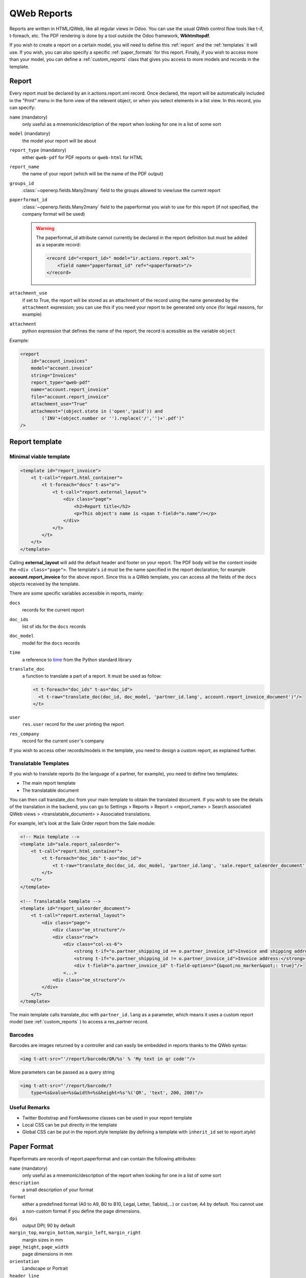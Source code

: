 ============
QWeb Reports
============


Reports are written in HTML/QWeb, like all regular views in Odoo. You can use the usual QWeb control flow tools like t-if, t-foreach, etc. The PDF rendering is done by a tool outside the Odoo framework, **Wkhtmltopdf**.

If you wish to create a report on a certain model, you will need to define this :ref:`report` and the :ref:`templates` it will use. If you wish, you can also specify a specific :ref:`paper_formats` for this report. Finally, if you wish to access more than your model, you can define a :ref:`custom_reports` class that gives you access to more models and records in the template.

.. _report:

Report 
======

Every report must be declared by an ir.actions.report.xml record. Once declared, the report will be automatically included in the "Print" menu in the form view of the relevent object, or when you select elements in a list view. In this record, you can specify:

``name`` (mandatory)
    only useful as a mnemonic/description of the report when looking for one in a list of some sort
``model`` (mandatory)
    the model your report will be about
``report_type`` (mandatory)
    either ``qweb-pdf`` for PDF reports or ``qweb-html`` for HTML
``report_name``
    the name of your report (which will be the name of the PDF output)
``groups_id``
    :class:`~openerp.fields.Many2many` field to the groups allowed to view/use the current report
``paperformat_id``
    :class:`~openerp.fields.Many2many` field to the paperformat you wish to use for this report (if not specified, the company format will be used)

    .. warning:: The paperformat_id attribute cannot currently be declared in the report definition but must be added as a separate record:
        
        .. code-block:: xml

            <record id="<report_id>" model="ir.actions.report.xml">
                <field name="paperformat_id" ref="<paperformat>"/>
            </record>


``attachment_use``
    if set to True, the report will be stored as an attachment of the record using the name generated by the ``attachment`` expression; you can use this if you need your report to be generated only once (for legal reasons, for example)
``attachment``
    python expression that defines the name of the report; the record is acessible as the variable ``object``


Example:

.. code-block:: xml

    <report 
        id="account_invoices"
        model="account.invoice"
        string="Invoices"
        report_type="qweb-pdf"
        name="account.report_invoice"
        file="account.report_invoice"
        attachment_use="True"
        attachment="(object.state in ('open','paid')) and
            ('INV'+(object.number or '').replace('/','')+'.pdf')"
    />

.. _templates:

Report template
===============


Minimal viable template
-----------------------

.. code-block:: xml

    <template id="report_invoice">
        <t t-call="report.html_container">
            <t t-foreach="docs" t-as="o">
                <t t-call="report.external_layout">
                    <div class="page">
                        <h2>Report title</h2>
                        <p>This object's name is <span t-field="o.name"/></p>
                    </div>
                </t>
            </t>
        </t>
    </template>

Calling **external_layout** will add the default header and footer on your report. The PDF body 
will be the content inside the ``<div class="page">``. The template's ``id``  must be the name 
specified in the report declaration; for example **account.report_invoice** for the above 
report. Since this is a QWeb template, you can access all the fields of the ``docs`` objects 
received by the template.

There are some specific variables accessible in reports, mainly:

``docs``
    records for the current report
``doc_ids``
    list of ids for the ``docs`` records
``doc_model``
    model for the ``docs`` records
``time``
    a reference to time_ from the Python standard library
``translate_doc``
    a function to translate a part of a report. It must be used as follow:

    .. code-block:: xml

        <t t-foreach="doc_ids" t-as="doc_id">
          <t t-raw="translate_doc(doc_id, doc_model, 'partner_id.lang', account.report_invoice_document')"/>
        </t>
``user``
    ``res.user`` record for the user printing the report
``res_company``
    record for the current ``user``'s company

If you wish to access other records/models in the template, you need to design a custom report, as explained further.

Translatable Templates
----------------------
If you wish to translate reports (to the language of a partner, for example), you need to define two templates:

* The main report template
* The translatable document

You can then call translate_doc from your main template to obtain the translated document. If you wish to see the details of the translation in the backend, you can go to Settings > Reports > Report > <report_name> > Search associated QWeb views > <translatable_document> > Associated translations.

For example, let's look at the Sale Order report from the Sale module:

.. code-block:: xml

    <!-- Main template -->
    <template id="sale.report_saleorder">
        <t t-call="report.html_container">
            <t t-foreach="doc_ids" t-as="doc_id">
                <t t-raw="translate_doc(doc_id, doc_model, 'partner_id.lang', 'sale.report_saleorder_document')"/>
            </t>
        </t>
    </template>

    <!-- Translatable template -->
    <template id="report_saleorder_document">
        <t t-call="report.external_layout">
            <div class="page">
                <div class="oe_structure"/>
                <div class="row">
                    <div class="col-xs-6">
                        <strong t-if="o.partner_shipping_id == o.partner_invoice_id">Invoice and shipping address:</strong>
                        <strong t-if="o.partner_shipping_id != o.partner_invoice_id">Invoice address:</strong>
                        <div t-field="o.partner_invoice_id" t-field-options="{&quot;no_marker&quot;: true}"/>
                    <...>
                <div class="oe_structure"/>
            </div>
        </t>
    </template>


The main template calls translate_doc with ``partner_id.lang`` as a parameter, which means it uses a custom report model (see :ref:`custom_reports` ) to access a res_partner record.

Barcodes
--------
Barcodes are images returned by a controller and can easily be embedded in reports thanks to the QWeb syntax:

.. code-block:: html

    <img t-att-src="'/report/barcode/QR/%s' % 'My text in qr code'"/>

More parameters can be passed as a query string

.. code-block:: html

    <img t-att-src="'/report/barcode/?
        type=%s&value=%s&width=%s&height=%s'%('QR', 'text', 200, 200)"/>


Useful Remarks
--------------
* Twitter Bootstrap and FontAwesome classes can be used in your report template
* Local CSS can be put directly in the template
* Global CSS can be put in the report.style template (by defining a template with ``inherit_id`` set to *report.style*)

.. _paper_formats:

Paper Format
============

Paperformats are records of report.paperformat and can contain the following attributes:

``name`` (mandatory)
    only useful as a mnemonic/description of the report when looking for one in a list of some sort
``description``
    a small description of your format
``format``
    either a predefined format (A0 to A9, B0 to B10, Legal, Letter, Tabloid,...) or ``custom``; A4 by default. You cannot use a non-custom format if you define the page dimensions.
``dpi``
    output DPI; 90 by default
``margin_top``, ``margin_bottom``, ``margin_left``, ``margin_right`` 
    margin sizes in mm
``page_height``, ``page_width``
    page dimensions in mm
``orientation`` 
    Landscape or Portrait
``header_line`` 
    boolean to display a header line
``header_spacing`` 
    header spacing in mm

Example:


.. code-block:: xml

    <record id="paperformat_frenchcheck" model="report.paperformat">
        <field name="name">French Bank Check</field>
        <field name="default" eval="True"/>
        <field name="format">custom</field>
        <field name="page_height">80</field>
        <field name="page_width">175</field>
        <field name="orientation">Portrait</field>
        <field name="margin_top">3</field>
        <field name="margin_bottom">3</field>
        <field name="margin_left">3</field>
        <field name="margin_right">3</field>
        <field name="header_line" eval="False"/>
        <field name="header_spacing">3</field>
        <field name="dpi">80</field>
    </record>

.. _custom_reports:

Custom Reports
==============

The report model has a default ``get_html`` function that looks for a model 
named **report.<<module.report_name>>**. If it exists, it will use it to call the QWeb engine; otherwise 
a generic function will be used. If you wish to customize your reports by including more 
things in the template (like records of others models, for example), you can define this 
model, overwrite the function ``render_html`` and pass objects in the ``docargs`` dictionnary:

.. code-block:: python

    from openerp import api, models


    class ParticularReport(models.AbstractModel):
        _name = 'report.<<module.reportname>>'
        @api.multi
        def render_html(self, data=None):
            report_obj = self.env['report']
            report = report_obj._get_report_from_name('<<module.reportname>>')
            docargs = {
                'doc_ids': self._ids,
                'doc_model': report.model,
                'docs': self,
            }
            return report_obj.render('<<module.reportname>>', docargs)


Reports are web pages
=====================
Reports are dynamically generated by the report module and can be accessed directly via URL:

For example, you can access a Sale Order report in html mode:

.. code-block:: html

    [...]/report/html/sale.report_saleorder/38

Or in pdf:

.. code-block:: html

    [...]/report/pdf/sale.report_saleorder/38

.. _time: https://docs.python.org/2/library/time.html
